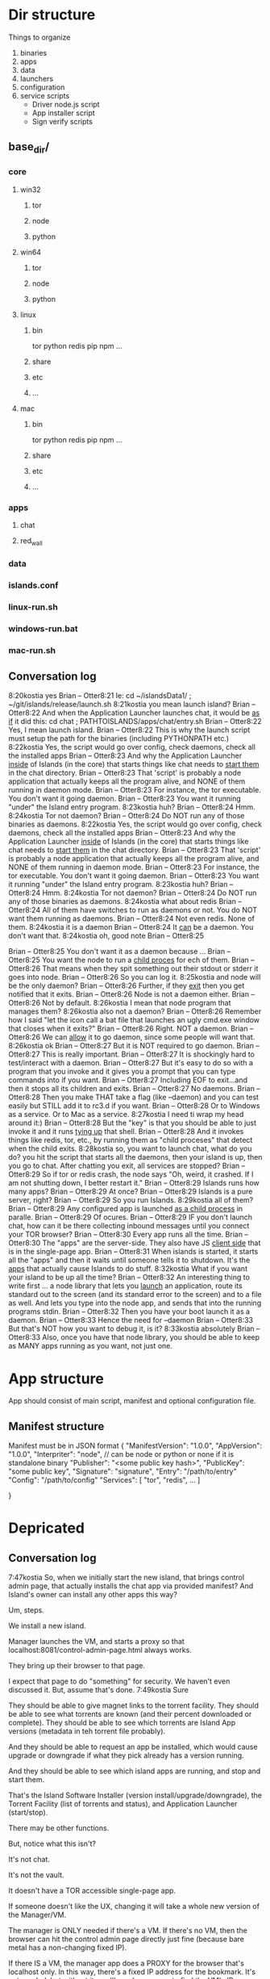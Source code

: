 [[./kostia_2020_01_09_01.png]]


* Dir structure

Things to organize
1. binaries
2. apps
3. data
4. launchers
5. configuration
6. service scripts
   - Driver node.js script
   - App installer script
   - Sign verify scripts


** base_dir/
*** core
**** win32
***** tor
***** node
***** python
**** win64
***** tor
***** node
***** python
**** linux
***** bin
tor
python
redis
pip
npm
...
***** share
***** etc
***** ...

**** mac

***** bin
tor
python
redis
pip
npm
...
***** share
***** etc
***** ...

*** apps
**** chat
**** red_wall

*** data
*** islands.conf
*** linux-run.sh
*** windows-run.bat
*** mac-run.sh

** Conversation log
8:20kostia
yes
Brian -- Otter8:21
Ie: cd ~/islandsData1/ ; ~/git/islands/release/launch.sh
8:21kostia
you mean launch island?
Brian -- Otter8:22
And when the Application Launcher launches chat, it would be _as if_ it did this: cd chat ; PATHTOISLANDS/apps/chat/entry.sh
Brian -- Otter8:22
Yes, I mean launch island.
Brian -- Otter8:22
This is why the launch script must setup the path for the binaries (including PYTHONPATH etc.)
8:22kostia
Yes, the script would go over config, check daemons, check all the installed apps
Brian -- Otter8:23
And why the Application Launcher _inside_ of Islands (in the core) that starts things like chat needs to _start them_ in the chat directory.
Brian -- Otter8:23
That 'script' is probably a node application that actually keeps all the program alive, and NONE of them running in daemon mode.
Brian -- Otter8:23
For instance, the tor executable. You don't want it going daemon.
Brian -- Otter8:23
You want it running "under" the Island entry program.
8:23kostia
huh?
Brian -- Otter8:24
Hmm.
8:24kostia
Tor not daemon?
Brian -- Otter8:24
Do NOT run any of those binaries as daemons.
8:22kostia
Yes, the script would go over config, check daemons, check all the installed apps
Brian -- Otter8:23
And why the Application Launcher _inside_ of Islands (in the core) that starts things like chat needs to _start them_ in the chat directory.
Brian -- Otter8:23
That 'script' is probably a node application that actually keeps all the program alive, and NONE of them running in daemon mode.
Brian -- Otter8:23
For instance, the tor executable. You don't want it going daemon.
Brian -- Otter8:23
You want it running "under" the Island entry program.
8:23kostia
huh?
Brian -- Otter8:24
Hmm.
8:24kostia
Tor not daemon?
Brian -- Otter8:24
Do NOT run any of those binaries as daemons.
8:24kostia
what about redis
Brian -- Otter8:24
All of them have switches to run as daemons or not. You do NOT want them running as daemons.
Brian -- Otter8:24
Not even redis. None of them.
8:24kostia
it is a daemon
Brian -- Otter8:24
It _can_ be a daemon. You don't want that.
8:24kostia
oh, good note
Brian -- Otter8:25
# By default Redis does not run as a daemon. Use 'yes' if you need it. # Note that Redis will write a pid file in /var/run/redis.pid when daemonized. daemonize yes
Brian -- Otter8:25
You don't want it as a daemon because ...
Brian -- Otter8:25
You want the node to run a _child proces_ for ech of them.
Brian -- Otter8:26
That means when they spit something out their stdout or stderr it goes into node.
Brian -- Otter8:26
So you can log it.
8:25kostia
and node will be the only daemon?
Brian -- Otter8:26
Further, if they _exit_ then you get notified that it exits.
Brian -- Otter8:26
Node is not a daemon either.
Brian -- Otter8:26
Not by default.
8:26kostia
I mean that node program that manages them?
8:26kostia
also not a daemon?
Brian -- Otter8:26
Remember how I said "let the icon call a bat file that launches an ugly cmd.exe window that closes when it exits?"
Brian -- Otter8:26
Right. NOT a daemon.
Brian -- Otter8:26
We can _allow_ it to go daemon, since some people will want that.
8:26kostia
ok
Brian -- Otter8:27
But it is NOT required to go daemon.
Brian -- Otter8:27
This is really important.
Brian -- Otter8:27
It is shockingly hard to test/interact with a daemon.
Brian -- Otter8:27
But it's easy to do so with a program that you invoke and it gives you a prompt that you can type commands into if you want.
Brian -- Otter8:27
Including EOF to exit...and then it stops all its children and exits.
Brian -- Otter8:27
No daemons.
Brian -- Otter8:28
Then you make THAT take a flag (like --daemon) and you can test easily but STILL add it to rc3.d if you want.
Brian -- Otter8:28
Or to Windows as a service. Or to Mac as a service.
8:27kostia
I need ti wrap my head around it:)
Brian -- Otter8:28
But the "key" is that you should be able to just invoke it and it runs _tying up_ that shell.
Brian -- Otter8:28
And it invokes things like redis, tor, etc., by running them as "child proceses" that detect when the child exits.
8:28kostia
so, you want to launch chat, what do you do? you hit the script that starts all the daemons, then your island is up, then you go to chat. After chatting you exit, all services are stopped?
Brian -- Otter8:29
So if tor or redis crash, the node says "Oh, weird, it crashed. If I am not shutting down, I better restart it."
Brian -- Otter8:29
Islands runs how many apps?
Brian -- Otter8:29
At once?
Brian -- Otter8:29
Islands is a pure server, right?
Brian -- Otter8:29
So you run Islands.
8:29kostia
all of them?
Brian -- Otter8:29
Any configured app is launched _as a child process_ in paralle.
Brian -- Otter8:29
Of ocures.
Brian -- Otter8:29
IF you don't launch chat, how can it be there collecting inbound messages until you connect your TOR browser?
Brian -- Otter8:30
Every app runs all the time.
Brian -- Otter8:30
The "apps" are the server-side. They also have JS _client side_ that is in the single-page app.
Brian -- Otter8:31
When islands is started, it starts all the "apps" and then it waits until someone tells it to shutdown. It's the _apps_ that actually cause Islands to do stuff.
8:32kostia
What if you want your island to be up all the time?
Brian -- Otter8:32
An interesting thing to write first ... a node library that lets you _launch_ an application, route its standard out to the screen (and its standard error to the screen) and to a file as well. And lets you type into the node app, and sends that into the running programs stdin.
Brian -- Otter8:32
Then you have your boot launch it as a daemon.
Brian -- Otter8:33
Hence the need for --daemon
Brian -- Otter8:33
But that's NOT how you want to debug it, is it?
8:33kostia
absolutely
Brian -- Otter8:33
Also, once you have that node library, you should be able to keep as MANY apps running as you want, not just one.

* App structure
App should consist of main script,  manifest and optional configuration file.

** Manifest structure
Manifest must be in JSON format
{
    "ManifestVersion": "1.0.0",
    "AppVersion": "1.0.0",
    "Interpriter": "node",  // can be node or python or none if it is standalone binary
    "Publisher": "<some public key hash>",
    "PublicKey": "some public key",
    "Signature": "signature",
    "Entry": "/path/to/entry"
    "Config": "/path/to/config"
    "Services": [
        "tor",
        "redis",
        ...
    ]


}

* Depricated
** Conversation log





7:47kostia
So, when we initially start the new island, that brings control admin page, that actually installs the chat app via provided manifest? And Island's owner can install any other apps this way?

Um, steps.

We install a new island.

Manager launches the VM, and starts a proxy so that localhost:8081/control-admin-page.html always works.

They bring up their browser to that page.

I expect that page to do "something" for security. We haven't even discussed it. But, assume that's done.
7:49kostia
Sure

They should be able to give magnet links to the torrent facility. They should be
able to see what torrents are known (and their percent downloaded or complete).
They should be able to see which torrents are Island App versions (metadata in
teh torrent file probably).

And they should be able to request an app be installed, which would cause upgrade or downgrade if what they pick already has a version running.

And they should be able to see which island apps are running, and stop and start
them.


That's the Island Software Installer (version install/upgrade/downgrade), the
Torrent Facility (list of torrents and status), and Application Launcher
(start/stop).

There may be other functions.

But, notice what this isn't?

It's not chat.

It's not the vault.

It doesn't have a TOR accessible single-page app.

If someone doesn't like the UX, changing it will take a whole new version of the Manager/VM.

The manager is ONLY needed if there's a VM. If there's no VM, then the browser can hit the control admin page directly just fine (because bare metal has a non-changing fixed IP).

If there IS a VM, the manager app does a PROXY for the browser that's localhost only. In this way, there's a fixed IP address for the bookmark. It's not _needed_, but without it, you'll need some way to find the VM's IP address.

All of this works with ZERO Island App installed.

Now, there should be a MUCH prettier admin app.

That lets you grant permissions to people to start/stop chat, or to bounce your island, etc.

That app does NOT re-write any torrent control stuff, though. It _asks_ the Torrent Facility to do Torrent stuff.
7:54kostia
I see.

It doesn't have a TOR accessible single-page app.

If someone doesn't like the UX, changing it will take a whole new version of the Manager/VM.

The manager is ONLY needed if there's a VM. If there's no VM, then the browser can hit the control admin page directly just fine (because bare metal has a non-changing fixed IP).

If there IS a VM, the manager app does a PROXY for the browser that's localhost only. In this way, there's a fixed IP address for the bookmark. It's not _needed_, but without it, you'll need some way to find the VM's IP address.

All of this works with ZERO Island App installed.

Now, there should be a MUCH prettier admin app.

That lets you grant permissions to people to start/stop chat, or to bounce your island, etc.

That app does NOT re-write any torrent control stuff, though. It _asks_ the Torrent Facility to do Torrent stuff.
7:54kostia
I see.

If you were to have both the Control Admin Page in your Firefox going, and the TOR Browser running the admin app, and you use the TOR Browser's app to request a new torrent then the Control Admin Page view would show the torrent suddenly appear and start downloading. Though not via something clever like WebSocket. Most likely through a simple meta-refresh every five seconds.

Because the control admin page is NOT an Island app. It's a control page for the Island Core's direct operation control.

It is _most likely_ that once the Admin app is installed, the user will NEVER hit the control admin page again.

However, even if TOR is down, the control admin page is up. So, fetching logs (to find out why TOR is down) or perhaps adding a new ssh key so you could log in to the Island VM itself could be done through the control admin page too.

Right now, in my condo, I've got an Island running.

There's no way for me to let you start hidden guest services. You have to ask me to add a guest if you wanted one.

The control admin page won't solve that.

Because it's local-host only.

You would be insane to "expose" it.

Even if you're running bare metal, you'll want your _firewall_ blocking access to that.

But, in the Island Admin App, we could enable delegation of permission. So I can _grant_ you the right to start/stop guest services YOU created.

The Island App would _delegate_ the actual request to the TOR system.

Actually, the control admin page wouldn't let you do that either. Those services are Chat App services.

So only the chat app's admin can do guest chat users.

We really need to break 'vault' and "chat" apart.

The hidden services are really exposing _vaults_.

They are key storage mechanisms.

But the UX is hooked to chat.

Even if you're running bare metal, you'll want your _firewall_ blocking access to that.

But, in the Island Admin App, we could enable delegation of permission. So I can _grant_ you the right to start/stop guest services YOU created.

The Island App would _delegate_ the actual request to the TOR system.

Actually, the control admin page wouldn't let you do that either. Those services are Chat App services.

So only the chat app's admin can do guest chat users.

We really need to break 'vault' and "chat" apart.

The hidden services are really exposing _vaults_.

They are key storage mechanisms.

But the UX is hooked to chat.

That's not correct. The chat UX should be able to "find" in the vault the chat-specific keys it needs.

We're just not there yet.

So, yeah, vault creation/destruction and hidden service links to vaults, that's stuff that should be possible in the control admin page.

But what's IN those vaults? The pretty views are part of the Island App.

There could be a vault browser/inspector. It would likely be a simple tree.

With branches like chat, file-transfer, muck, admin.

An under each branch a collection of keys/metadata.

The chat's channel selection page uses the vault to find the various keys under chat/.. and that's what drives the view you currently show.

But the core doesn't care ... the core only cares that a vault _file_ is associated with a hidden service onion address.

Zero or more onion addresses.

It doesn't care how the app that services that address works with what's in the vault.
8:04kostia
This diagram is super useful!

Hell, this is the unix model. Replace my "Island Core" with "Kernel." Replace my
facilities with "drivers baked into the kernel." Replace the launcher with
"hell."

And the apps are apps.

When you start Linux, it has a command line.

Only later does the X11 start.

X11 is our "single page apop."

Anyway, think on the diagram. I'm fading. It's late for me.

Zero or more onion addresses.

It doesn't care how the app that services that address works with what's in the vault.
8:04kostia
This diagram is super useful!

Hell, this is the unix model. Replace my "Island Core" with "Kernel." Replace my facilities with "drivers baked into the kernel." Replace the launcher with "shell."

And the apps are apps.

When you start Linux, it has a command line.

Only later does the X11 start.

X11 is our "single page apop."

Anyway, think on the diagram. I'm fading. It's late for me.
8:05kostia
did I tell you, that I recently switched to Arch linux ?

So I'm off to bed.

No, but ... I'm really glad I'm on OS X.
8:07kostia
Sure, I will study the diagram, think of it, compile everything in a design doc an upload it to github. This is extremely useful!
8:07kostia
Have a good night!

Don't make a detailed design doc.

Make a list of _what_ should be in the core.

Because everything that ends up "in the core" will come back to hurt us.
8:08kostia
I won't, I'll just make a dump of all your messages along with the diagram, think of it, maybe add some questinos
8:05kostia
did I tell you, that I recently switched to Arch linux ?

So I'm off to bed.

No, but ... I'm really glad I'm on OS X.
8:07kostia
Sure, I will study the diagram, think of it, compile everything in a design doc an upload it to github. This is extremely useful!
8:07kostia
Have a good night!

Don't make a detailed design doc.

Make a list of _what_ should be in the core.

Because everything that ends up "in the core" will come back to hurt us.
8:08kostia
I won't, I'll just make a dump of all your messages along with the diagram, think of it, maybe add some questinos
8:09kostia
yeah, adding vault and hidden service mmanagement to core increases the complexity
8:09kostia
maybe make it a "mandatory" app?

There are no mandator apps.

Think of X11.
8:10kostia
But it could be a "dependency" app

When you run Linux app to configure your computer ...

That app does NOT do things to the daemons.

It updates configuration files and _restarts_ the daemons.

You do NOT need X11 control panel to run your computer. Ever.
8:09kostia
yeah, adding vault and hidden service mmanagement to core increases the complexity
8:09kostia
maybe make it a "mandatory" app?

There are no mandator apps.

Think of X11.
8:10kostia
But it could be a "dependency" app

When you run Linux app to configure your computer ...

That app does NOT do things to the daemons.

It updates configuration files and _restarts_ the daemons.

You do NOT need X11 control panel to run your computer. Ever.

You don't need X11 at all.

The minute you _force_ X11 ... all hell breaks loose. You have Windows and OS X.

You can't run OS X without the UX.
8:11kostia
But you need X11 to run a window manager

You _can't_.

Right. But yuou don't need a window manager to run UNIX.

EVER.
8:11kostia
right
8:11kostia
So, chat needs vault and chat needs hidden service management. Could they all be apps that chat depends on?

The vault is actually a crypto secure block of storage that contains different blocks.

They aren't apops.

Apps.

The vault isn't an app.
8:12kostia
or they must be a part of the core?

It's a storage facility.
8:12kostia
ok

Services are a TOR facility. That's part of the core. Because TOR must be part of the core.

But, any "linking" of a vault to a hidden service is probably wrong.

Actually, no, it's right.
8:13kostia
Well, technically, anything can issue commands to tor control to launch or take down hidden service

Because the term hidden service is wrong.

There are "island app login services."

Those link to a vault.

Each login service is a "TOR hidden service" that hits the single-page app "thing" that is currently undefined and links to a (single) vault.

That's what it means to "login" to an island, after all. It means "go to the TOR onion that grants me access to my vault. All the apps on the island require the vault for their crypto needs."

The vault isn't a service. It's a storage item. You already have it as a storage item/tool. I don't think we're having a problem with the vault.

The mix-up is that when you hit the hidden service, that actually goes to _chat_ right now. NOT to the single-page app.

Because we don't _have_ the single page app.

But, INSIDE chat, when you create a topic, that _also_ creates a hidden service, right?

THAT hidden service is NOT able to be logged into and provide a single-page app. It's a data thing that carries messages specific to chat.
8:16kostia
Well, actually chat 2.0 design is a single page app that can be anything

Right, I think you need to flip that.

Islands 2.0 has a single-page JS app that lets ALL installed Islands apps be access through it.

Including chat.

The single page app is a "container" for the various views of ALL installed Islands apps that the user has access to run.
8:17kostia
Yes, I think it is really straight forward with current design, because it can fetch any data and build page components on fly

But there is no "it" in that diagram yet.

Our single-page app is X11.

And Chat is an X11 _app_.

And our core is the Kernel.

We have no Window Manager yet.

Right now, our X11 and Window Manager are "kinda linked."

BOTH of those need to be on the Island App side. NOT in the core.

Or we can't update our UX without a VM/Manager release.

Remember: everything in the core means pain.
8:20kostia
I see... Well, core has to be built first anyway

Yes, desperately first. So we can get it installed (and an installer that works with Windows, Mac, and lets David play with bare metal and perhaps EC2).

OUta here.
